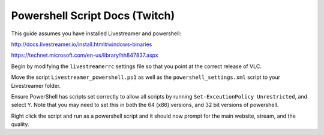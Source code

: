 Powershell Script Docs (Twitch)
===============================

This guide assumes you have installed Livestreamer and powershell:

http://docs.livestreamer.io/install.html#windows-binaries

https://technet.microsoft.com/en-us/library/hh847837.aspx


Begin by modifying the ``livestreamerrc`` settings file so that you point
at the correct release of VLC.

Move the script ``Livestreamer_powershell.ps1`` as well as the
``powershell_settings.xml`` script to your Livestreamer folder.

Ensure PowerShell has scripts set correctly to allow all scripts by running
``Set-ExceutionPolicy Unrestricted``, and select ``Y``. Note that you may need
to set this in both the 64 (x86) versions, and 32 bit versions of powershell.

Right click the script and run as a powershell script and it should now prompt
for the main website, stream, and the quality.
